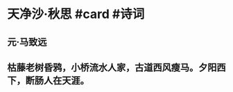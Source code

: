 * 天净沙·秋思 #card #诗词
:PROPERTIES:
:card-last-interval: 10.78
:card-repeats: 1
:card-ease-factor: 2.6
:card-next-schedule: 2022-07-21T04:14:15.978Z
:card-last-reviewed: 2022-07-10T10:14:15.978Z
:card-last-score: 5
:END:
** 元·马致远
** 枯藤老树昏鸦，小桥流水人家，古道西风瘦马。夕阳西下，断肠人在天涯。